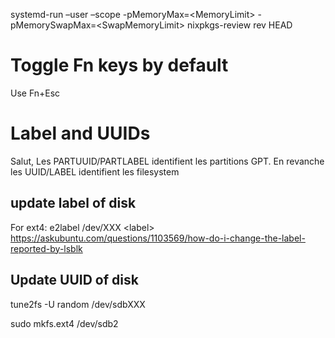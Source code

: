 
systemd-run --user --scope -pMemoryMax=<MemoryLimit> -pMemorySwapMax=<SwapMemoryLimit> nixpkgs-review rev HEAD



* Toggle Fn keys by default

  Use Fn+Esc

* Label and UUIDs

Salut, Les PARTUUID/PARTLABEL identifient les partitions GPT. En revanche les UUID/LABEL identifient les filesystem

** update label of disk

   For ext4: e2label /dev/XXX <label>
https://askubuntu.com/questions/1103569/how-do-i-change-the-label-reported-by-lsblk

** Update UUID of disk

tune2fs -U random /dev/sdbXXX

sudo mkfs.ext4 /dev/sdb2

